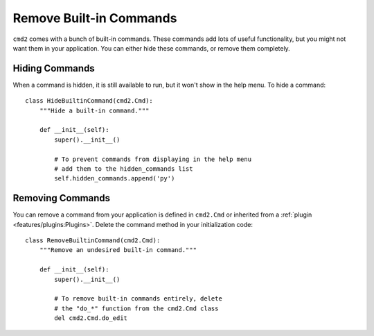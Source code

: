 Remove Built-in Commands
=========================

``cmd2`` comes with a bunch of built-in commands. These commands add lots of
useful functionality, but you might not want them in your application. You can
either hide these commands, or remove them completely.


Hiding Commands
---------------

When a command is hidden, it is still available to run, but it won't show in
the help menu. To hide a command::

    class HideBuiltinCommand(cmd2.Cmd):
        """Hide a built-in command."""

        def __init__(self):
            super().__init__()

            # To prevent commands from displaying in the help menu
            # add them to the hidden_commands list
            self.hidden_commands.append('py')


Removing Commands
-----------------

You can remove a command from your application is defined in ``cmd2.Cmd`` or
inherited from a :ref:`plugin <features/plugins:Plugins>`. Delete the
command method in your initialization code::

    class RemoveBuiltinCommand(cmd2.Cmd):
        """Remove an undesired built-in command."""

        def __init__(self):
            super().__init__()

            # To remove built-in commands entirely, delete
            # the "do_*" function from the cmd2.Cmd class
            del cmd2.Cmd.do_edit

